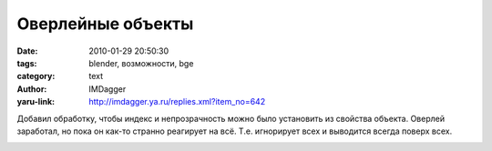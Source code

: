 Оверлейные объекты
==================
:date: 2010-01-29 20:50:30
:tags: blender, возможности, bge
:category: text
:author: IMDagger
:yaru-link: http://imdagger.ya.ru/replies.xml?item_no=642

Добавил обработку, чтобы индекс и непрозрачность можно было
установить из свойства объекта. Оверлей заработал, но пока он как-то
странно реагирует на всё. Т.е. игнорирует всех и выводится всегда поверх
всех.

.. class:: text-center

|image0|

.. |image0| image:: http://img-fotki.yandex.ru/get/3912/imdagger.5/0_1fa92_1caba2b4_L
   :target: http://fotki.yandex.ru/users/imdagger/view/129682/
